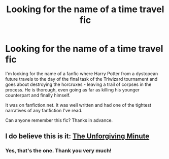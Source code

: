 #+TITLE: Looking for the name of a time travel fic

* Looking for the name of a time travel fic
:PROPERTIES:
:Author: railmaniac
:Score: 3
:DateUnix: 1376499589.0
:DateShort: 2013-Aug-14
:END:
I'm looking for the name of a fanfic where Harry Potter from a dystopean future travels to the day of the final task of the Triwizard tournament and goes about destroying the horcruxes - leaving a trail of corpses in the process. He is thorough, even going as far as killing his younger counterpart and finally himself.

It was on fanfiction.net. It was well written and had one of the tightest narratives of any fanfiction I've read.

Can anyone remember this fic? Thanks in advance.


** I do believe this is it: [[http://www.fanfiction.net/s/6256154/1/The-Unforgiving-Minute][The Unforgiving Minute]]
:PROPERTIES:
:Author: astutia
:Score: 5
:DateUnix: 1376523951.0
:DateShort: 2013-Aug-15
:END:

*** Yes, that's the one. Thank you very much!
:PROPERTIES:
:Author: railmaniac
:Score: 2
:DateUnix: 1376534116.0
:DateShort: 2013-Aug-15
:END:
